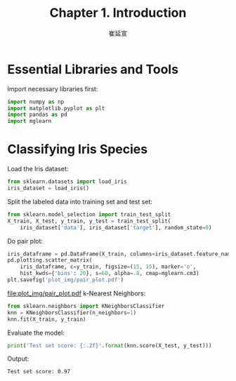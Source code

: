 #+title: Chapter 1. Introduction
#+author: 崔延宣
#+latex_class: article
#+latex_class_options: [11pt,a4paper]
#+latex_header: \usepackage{xeCJK}
#+latex: \setmintedinline{bgcolor=bg}
#+options: toc:nil
* Essential Libraries and Tools
  Import necessary libraries first:
  #+begin_src python :session python :results silent
    import numpy as np
    import matplotlib.pyplot as plt
    import pandas as pd
    import mglearn
  #+end_src
* Classifying Iris Species
  Load the Iris dataset:
  #+begin_src python :session python :results silent
    from sklearn.datasets import load_iris
    iris_dataset = load_iris()
  #+end_src
  Split the labeled data into training set and test set:
  #+begin_src python :session python :results silent
    from sklearn.model_selection import train_test_split
    X_train, X_test, y_train, y_test = train_test_split(
        iris_dataset['data'], iris_dataset['target'], random_state=0)
  #+end_src
  Do pair plot:
  #+begin_src python :session python :results silent
    iris_dataframe = pd.DataFrame(X_train, columns=iris_dataset.feature_names)
    pd.plotting.scatter_matrix(
        iris_dataframe, c=y_train, figsize=(15, 15), marker='o',
        hist_kwds={'bins': 20}, s=60, alpha=.8, cmap=mglearn.cm3)
    plt.savefig('plot_img/pair_plot.pdf')
  #+end_src
  #+caption: Pair plot of the Iris dataset, colored by class label
  #+attr_latex: :placement [H]
  [[file:plot_img/pair_plot.pdf]]
  k-Nearest Neighbors:
  #+begin_src python :session python :results silent
    from sklearn.neighbors import KNeighborsClassifier
    knn = KNeighborsClassifier(n_neighbors=1)
    knn.fit(X_train, y_train)
  #+end_src
  Evaluate the model:
  #+name: py:score
  #+begin_src python :session python :results output :exports both
    print('Test set score: {:.2f}'.format(knn.score(X_test, y_test)))
  #+end_src
  Output:
  #+results: py:score
  : Test set score: 0.97
